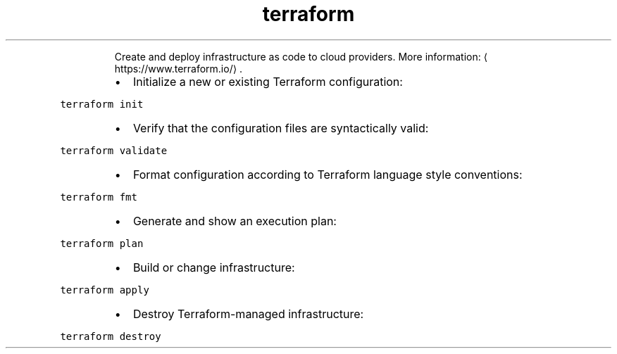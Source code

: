 .TH terraform
.PP
.RS
Create and deploy infrastructure as code to cloud providers.
More information: \[la]https://www.terraform.io/\[ra]\&.
.RE
.RS
.IP \(bu 2
Initialize a new or existing Terraform configuration:
.RE
.PP
\fB\fCterraform init\fR
.RS
.IP \(bu 2
Verify that the configuration files are syntactically valid:
.RE
.PP
\fB\fCterraform validate\fR
.RS
.IP \(bu 2
Format configuration according to Terraform language style conventions:
.RE
.PP
\fB\fCterraform fmt\fR
.RS
.IP \(bu 2
Generate and show an execution plan:
.RE
.PP
\fB\fCterraform plan\fR
.RS
.IP \(bu 2
Build or change infrastructure:
.RE
.PP
\fB\fCterraform apply\fR
.RS
.IP \(bu 2
Destroy Terraform\-managed infrastructure:
.RE
.PP
\fB\fCterraform destroy\fR

